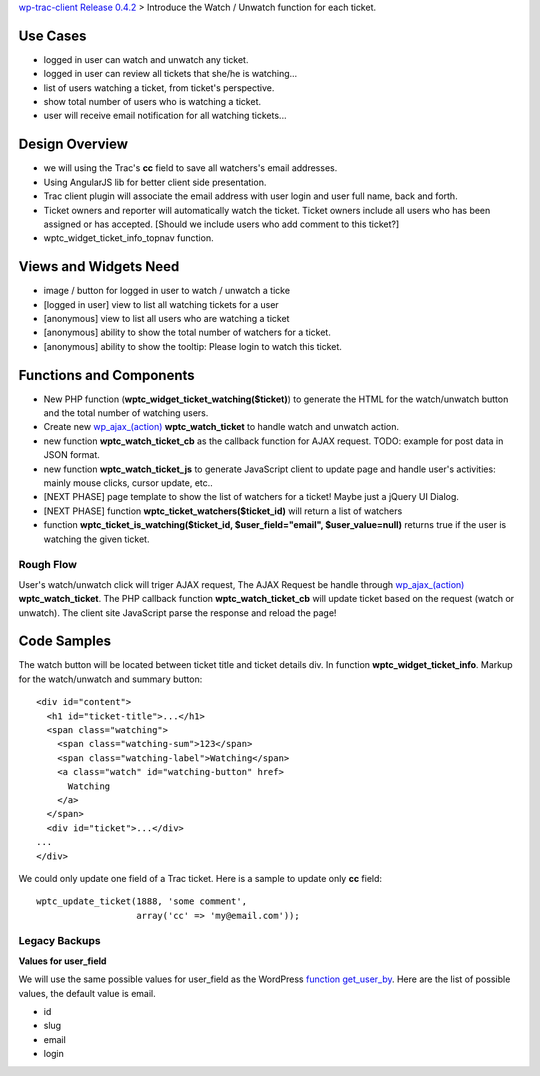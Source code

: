 `wp-trac-client Release 0.4.2 <wp-trac-client-0.4.2.rst>`_ > 
Introduce the Watch / Unwatch function for each ticket.

Use Cases
=========

- logged in user can watch and unwatch any ticket.
- logged in user can review all tickets
  that she/he is watching...
- list of users watching a ticket, from ticket's perspective.
- show total number of users who is watching a ticket.
- user will receive email notification for all watching tickets...

Design Overview
===============

- we will using the Trac's **cc** field to save all watchers's
  email addresses.
- Using AngularJS lib for better client side presentation.
- Trac client plugin will associate the email address with
  user login and user full name, back and forth.
- Ticket owners and reporter will automatically watch the ticket.
  Ticket owners include all users who has been assigned or has
  accepted.
  [Should we include users who add comment to this ticket?]
- wptc_widget_ticket_info_topnav function.

Views and Widgets Need
======================

- image / button for logged in user to watch / unwatch a ticke
- [logged in user] view to list all watching tickets for a user
- [anonymous] view to list all users who are watching a ticket
- [anonymous] ability to show the total number of watchers 
  for a ticket.
- [anonymous] ability to show the tooltip: Please login to watch this
  ticket.

Functions and Components
========================

- New PHP function (**wptc_widget_ticket_watching($ticket)**)
  to generate the HTML for the watch/unwatch button 
  and the total number of watching users.
- Create new `wp_ajax_(action)`_ **wptc_watch_ticket**
  to handle watch and unwatch action.
- new function **wptc_watch_ticket_cb** as the callback function
  for AJAX request. TODO: example for post data in JSON format.
- new function **wptc_watch_ticket_js** to generate 
  JavaScript client to update page and handle user's activities:
  mainly mouse clicks, cursor update, etc..
- [NEXT PHASE] page template to show the list of watchers 
  for a ticket! Maybe just a jQuery UI Dialog.
- [NEXT PHASE] function **wptc_ticket_watchers($ticket_id)**
  will return a list of watchers
- function **wptc_ticket_is_watching($ticket_id, 
  $user_field="email", $user_value=null)** returns true if the user 
  is watching the given ticket.

Rough Flow
----------

User's watch/unwatch click will triger AJAX request,
The AJAX Request be handle through `wp_ajax_(action)`_
**wptc_watch_ticket**.
The PHP callback function **wptc_watch_ticket_cb** will update 
ticket based on the request (watch or unwatch).
The client site JavaScript parse the response and 
reload the page!

Code Samples
============

The watch button will be located between ticket title and
ticket details div.
In function **wptc_widget_ticket_info**.
Markup for the watch/unwatch and summary button::

  <div id="content">
    <h1 id="ticket-title">...</h1>
    <span class="watching">
      <span class="watching-sum">123</span>
      <span class="watching-label">Watching</span>
      <a class="watch" id="watching-button" href>
        Watching
      </a>
    </span>
    <div id="ticket">...</div>
  ...
  </div>

We could only update one field of a Trac ticket.
Here is a sample to update only **cc** field::

  wptc_update_ticket(1888, 'some comment', 
                     array('cc' => 'my@email.com'));

Legacy Backups
--------------

**Values for user_field**

We will use the same possible values for user_field as the
WordPress `function get_user_by`_.
Here are the list of possible values, the default value is email.

- id
- slug
- email
- login

.. _function get_user_by: http://codex.wordpress.org/Function_Reference/get_user_by
.. _function wp_get_current_user: http://codex.wordpress.org/Function_Reference/wp_get_current_user
.. _wp_ajax_(action): http://codex.wordpress.org/Plugin_API/Action_Reference/wp_ajax_(action)
